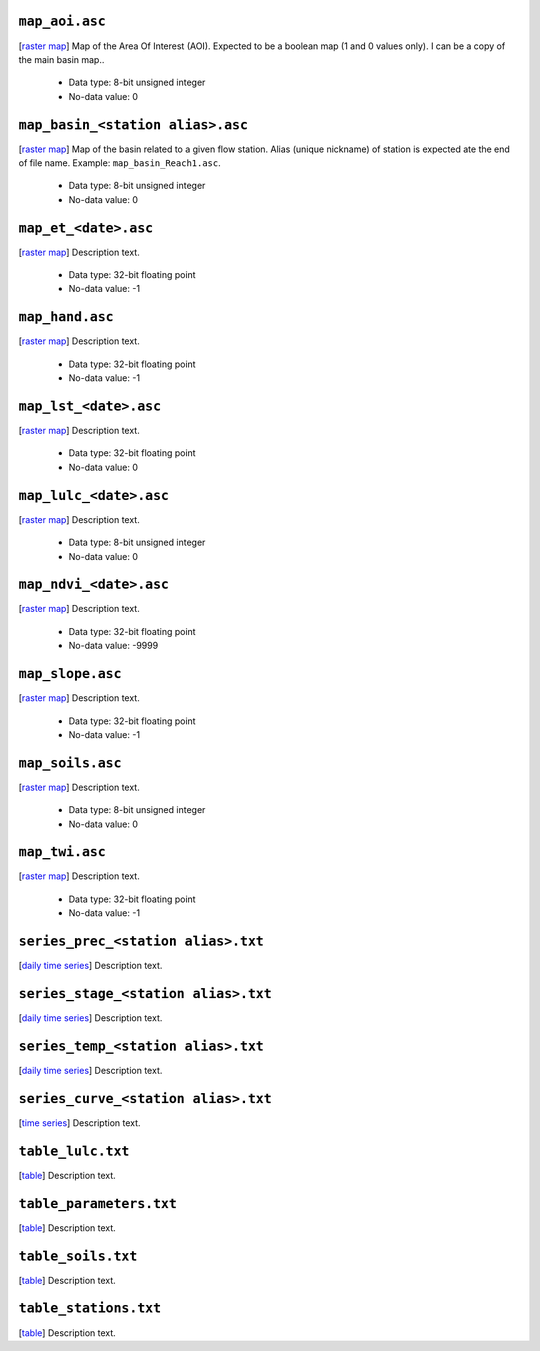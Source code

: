 ``map_aoi.asc``
------------------------------------------------------------
[`raster map`_] Map of the Area Of Interest (AOI). Expected to be a boolean map (1 and 0 values only). I can be a copy of the main basin map..

 - Data type: 8-bit unsigned integer
 - No-data value: 0


``map_basin_<station alias>.asc``
------------------------------------------------------------
[`raster map`_] Map of the basin related to a given flow station. Alias (unique nickname) of station is expected ate the end of file name. Example: ``map_basin_Reach1.asc``.

 - Data type: 8-bit unsigned integer
 - No-data value: 0


``map_et_<date>.asc``
------------------------------------------------------------
[`raster map`_] Description text.

 - Data type: 32-bit floating point
 - No-data value: -1


``map_hand.asc``
------------------------------------------------------------
[`raster map`_] Description text.

 - Data type: 32-bit floating point
 - No-data value: -1


``map_lst_<date>.asc``
------------------------------------------------------------
[`raster map`_] Description text.

 - Data type: 32-bit floating point
 - No-data value: 0


``map_lulc_<date>.asc``
------------------------------------------------------------
[`raster map`_] Description text.

 - Data type: 8-bit unsigned integer
 - No-data value: 0


``map_ndvi_<date>.asc``
------------------------------------------------------------
[`raster map`_] Description text.

 - Data type: 32-bit floating point
 - No-data value: -9999


``map_slope.asc``
------------------------------------------------------------
[`raster map`_] Description text.

 - Data type: 32-bit floating point
 - No-data value: -1


``map_soils.asc``
------------------------------------------------------------
[`raster map`_] Description text.

 - Data type: 8-bit unsigned integer
 - No-data value: 0


``map_twi.asc``
------------------------------------------------------------
[`raster map`_] Description text.

 - Data type: 32-bit floating point
 - No-data value: -1


``series_prec_<station alias>.txt``
------------------------------------------------------------
[`daily time series`_] Description text.



``series_stage_<station alias>.txt``
------------------------------------------------------------
[`daily time series`_] Description text.



``series_temp_<station alias>.txt``
------------------------------------------------------------
[`daily time series`_] Description text.



``series_curve_<station alias>.txt``
------------------------------------------------------------
[`time series`_] Description text.



``table_lulc.txt``
------------------------------------------------------------
[`table`_] Description text.



``table_parameters.txt``
------------------------------------------------------------
[`table`_] Description text.



``table_soils.txt``
------------------------------------------------------------
[`table`_] Description text.



``table_stations.txt``
------------------------------------------------------------
[`table`_] Description text.



.. _raster map: https://plans-docs.readthedocs.io/en/latest/iofiles.html#raster-maps
.. _table: https://plans-docs.readthedocs.io/en/latest/iofiles.html#tables
.. _time series: https://plans-docs.readthedocs.io/en/latest/iofiles.html#time-series
.. _daily time series: https://plans-docs.readthedocs.io/en/latest/iofiles.html#daily-time-series
